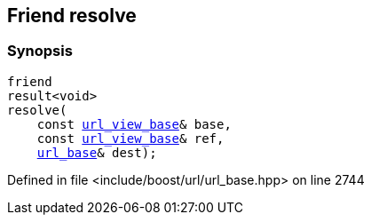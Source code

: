 :relfileprefix: ../../../
[#4B9600E85979E239745B946370B6DD18A26B24A4]
== Friend resolve



=== Synopsis

[source,cpp,subs="verbatim,macros,-callouts"]
----
friend
result<void>
resolve(
    const xref:reference/boost/urls/url_view_base.adoc[url_view_base]& base,
    const xref:reference/boost/urls/url_view_base.adoc[url_view_base]& ref,
    xref:reference/boost/urls/url_base.adoc[url_base]& dest);
----

Defined in file <include/boost/url/url_base.hpp> on line 2744

